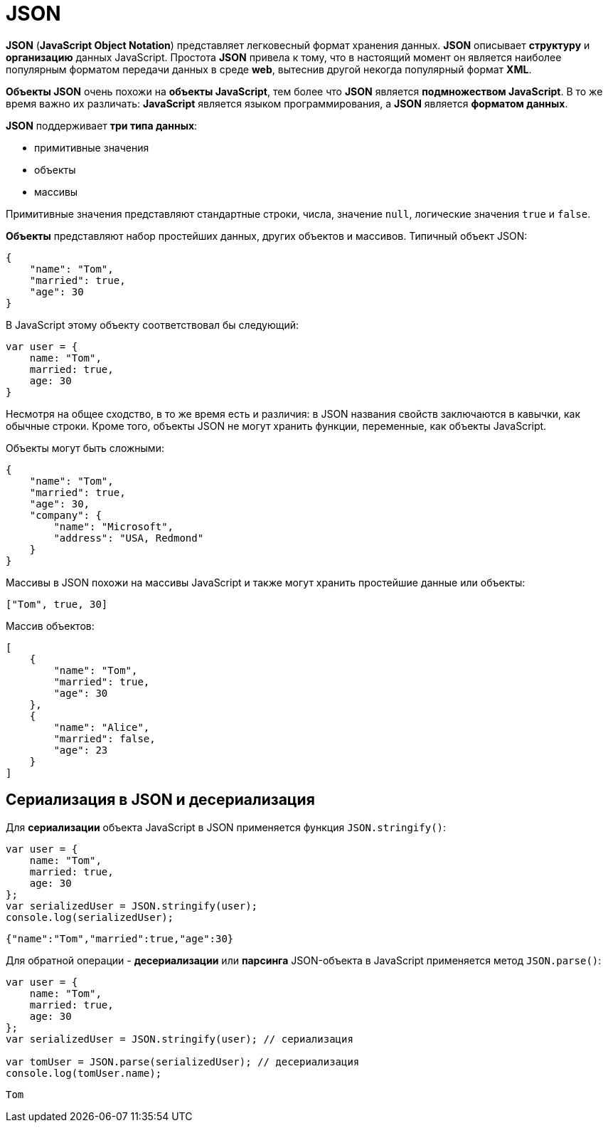 = JSON

*JSON* (*JavaScript Object Notation*) представляет легковесный формат хранения данных. *JSON* описывает *структуру* и *организацию* данных JavaScript. Простота *JSON* привела к тому, что в настоящий момент он является наиболее популярным форматом передачи данных в среде *web*, вытеснив другой некогда популярный формат *XML*.

*Объекты JSON* очень похожи на *объекты JavaScript*, тем более что *JSON* является *подмножеством JavaScript*. В то же время важно их различать: *JavaScript* является языком программирования, а *JSON* является *форматом данных*.

*JSON* поддерживает *три типа данных*:

* примитивные значения
* объекты
* массивы

Примитивные значения представляют стандартные строки, числа, значение `null`, логические значения `true` и `false`.

*Объекты* представляют набор простейших данных, других объектов и массивов. Типичный объект JSON:

[source, json]
----
{
    "name": "Tom",
    "married": true,
    "age": 30
}
----

В JavaScript этому объекту соответствовал бы следующий:

[source, js]
----
var user = {
    name: "Tom",
    married: true,
    age: 30
}
----

Несмотря на общее сходство, в то же время есть и различия: в JSON названия свойств заключаются в кавычки, как обычные строки. Кроме того, объекты JSON не могут хранить функции, переменные, как объекты JavaScript.

Объекты могут быть сложными:

[source, json]
----
{
    "name": "Tom",
    "married": true,
    "age": 30,
    "company": {
        "name": "Microsoft",
        "address": "USA, Redmond"
    }
}
----

Массивы в JSON похожи на массивы JavaScript и также могут хранить простейшие данные или объекты:

[source, json]
----
["Tom", true, 30]
----

Массив объектов:

[source, json]
----
[
    {
        "name": "Tom",
        "married": true,
        "age": 30
    },
    {
        "name": "Alice",
        "married": false,
        "age": 23
    }
]
----

== Сериализация в JSON и десериализация

Для *сериализации* объекта JavaScript в JSON применяется функция `JSON.stringify()`:

[source, js]
----
var user = {
    name: "Tom",
    married: true,
    age: 30
};
var serializedUser = JSON.stringify(user);
console.log(serializedUser);
----

----
{"name":"Tom","married":true,"age":30}
----

Для обратной операции - *десериализации* или *парсинга* JSON-объекта в JavaScript применяется метод `JSON.parse()`:

[source, js]
----
var user = {
    name: "Tom",
    married: true,
    age: 30
};
var serializedUser = JSON.stringify(user); // сериализация

var tomUser = JSON.parse(serializedUser); // десериализация
console.log(tomUser.name);
----

----
Tom
----
